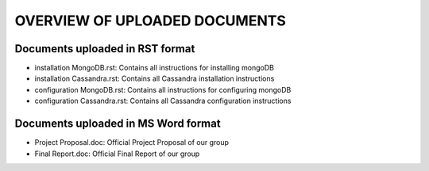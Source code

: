 OVERVIEW OF UPLOADED DOCUMENTS
===============================================================================

Documents uploaded in RST format
-------------------------------------------------------------------------------

* installation MongoDB.rst: Contains all instructions for installing mongoDB
* installation Cassandra.rst: Contains all Cassandra installation instructions
* configuration MongoDB.rst: Contains all instructions for configuring mongoDB
* configuration Cassandra.rst: Contains all Cassandra configuration instructions


Documents uploaded in MS Word format
-------------------------------------------------------------------------------

* Project Proposal.doc: Official Project Proposal of our group
* Final Report.doc: Official Final Report of our group

